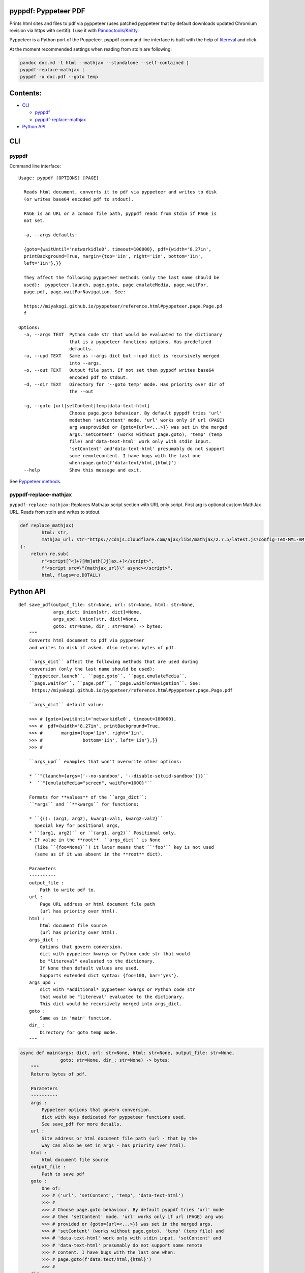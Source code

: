 pyppdf: Pyppeteer PDF
=====================

Prints html sites and files to pdf via pyppeteer (uses patched pyppeteer
that by default downloads updated Chromium revision via https with
certifi). I use it with
`Pandoctools/Knitty <https://github.com/kiwi0fruit/pandoctools>`__.

Pyppeteer is a Python port of the Puppeteer. pyppdf command line
interface is built with the help of
`litereval <https://github.com/kiwi0fruit/litereval>`__ and click.

At the moment recommended settings when reading from stdin are
following:

.. code:: bash

   pandoc doc.md -t html --mathjax --standalone --self-contained |
   pyppdf-replace-mathjax | 
   pyppdf -o doc.pdf --goto temp

Contents:
=========

-  `CLI <#cli>`__

   -  `pyppdf <#pyppdf>`__
   -  `pyppdf-replace-mathjax <#pyppdf-replace-mathjax>`__

-  `Python API <#python-api>`__

CLI
===

pyppdf
~~~~~~

Command line interface:

::

   Usage: pyppdf [OPTIONS] [PAGE]

     Reads html document, converts it to pdf via pyppeteer and writes to disk
     (or writes base64 encoded pdf to stdout).

     PAGE is an URL or a common file path, pyppdf reads from stdin if PAGE is
     not set.

     -a, --args defaults:

     {goto={waitUntil='networkidle0', timeout=100000}, pdf={width='8.27in',
     printBackground=True, margin={top='1in', right='1in', bottom='1in',
     left='1in'},}}

     They affect the following pyppeteer methods (only the last name should be
     used):  pyppeteer.launch, page.goto, page.emulateMedia, page.waitFor,
     page.pdf, page.waitForNavigation. See:

     https://miyakogi.github.io/pyppeteer/reference.html#pyppeteer.page.Page.pd
     f

   Options:
     -a, --args TEXT  Python code str that would be evaluated to the dictionary
                      that is a pyppeteer functions options. Has predefined
                      defaults.
     -u, --upd TEXT   Same as --args dict but --upd dict is recursively merged
                      into --args.
     -o, --out TEXT   Output file path. If not set then pyppdf writes base64
                      encoded pdf to stdout.
     -d, --dir TEXT   Directory for '--goto temp' mode. Has priority over dir of
                      the --out

     -g, --goto [url|setContent|temp|data-text-html]
                      Choose page.goto behaviour. By default pyppdf tries 'url'
                      modethen 'setContent' mode. 'url' works only if url (PAGE)
                      arg wasprovided or {goto={url=<...>}} was set in the merged
                      args.'setContent' (works without page.goto), 'temp' (temp
                      file) and'data-text-html' work only with stdin input.
                      'setContent' and'data-text-html' presumably do not support
                      some remotecontent. I have bugs with the last one
                      when:page.goto(f'data:text/html,{html}')
     --help           Show this message and exit.

See `Pyppeteer
methods <https://miyakogi.github.io/pyppeteer/reference.html#pyppeteer.page.Page.pdf>`__.

pyppdf-replace-mathjax
~~~~~~~~~~~~~~~~~~~~~~

``pyppdf-replace-mathjax``: Replaces MathJax script section with URL
only script. First arg is optional custom MathJax URL. Reads from stdin
and writes to stdout.

.. code:: py

   def replace_mathjax(
           html: str,
           mathjax_url: str="https://cdnjs.cloudflare.com/ajax/libs/mathjax/2.7.5/latest.js?config=TeX-MML-AM_CHTML"
   ):
       return re.sub(
           r"<script[^<]+?[Mm]ath[Jj]ax.+?</script>",
           f"<script src=\"{mathjax_url}\" async></script>",
           html, flags=re.DOTALL)

Python API
==========

::

   def save_pdf(output_file: str=None, url: str=None, html: str=None,
                args_dict: Union[str, dict]=None,
                args_upd: Union[str, dict]=None,
                goto: str=None, dir_: str=None) -> bytes:
       """
       Converts html document to pdf via pyppeteer
       and writes to disk if asked. Also returns bytes of pdf.

       ``args_dict`` affect the following methods that are used during
       conversion (only the last name should be used):
       ``pyppeteer.launch``, ``page.goto``, ``page.emulateMedia``,
       ``page.waitFor``, ``page.pdf``, ``page.waitForNavigation``. See:
        https://miyakogi.github.io/pyppeteer/reference.html#pyppeteer.page.Page.pdf

       ``args_dict`` default value:

       >>> # {goto={waitUntil='networkidle0', timeout=100000},
       >>> #  pdf={width='8.27in', printBackground=True,
       >>> #       margin={top='1in', right='1in',
       >>> #               bottom='1in', left='1in'},}}
       >>> #

       ``args_upd`` examples that won't overwrite other options:

       * ``"{launch={args=['--no-sandbox', '--disable-setuid-sandbox']}}``
       *  ``"{emulateMedia="screen", waitFor=1000}"``

       Formats for **values** of the ``args_dict``:
       ``*args`` and ``**kwargs`` for functions:

       * ``{(): (arg1, arg2), kwarg1=val1, kwarg2=val2}``
         Special key for positional args,
       * ``[arg1, arg2]`` or ``(arg1, arg2)`` Positional only,
       * If value in the **root**  ``args_dict`` is None
         (like ``{foo=None}``) it later means that ``'foo'`` key is not used
         (same as if it was absent in the **root** dict).

       Parameters
       ----------
       output_file :
           Path to write pdf to.
       url :
           Page URL address or html document file path
           (url has priority over html).
       html :
           html document file source
           (url has priority over html).
       args_dict :
           Options that govern conversion.
           dict with pyppeteer kwargs or Python code str that would
           be "litereval" evaluated to the dictionary.
           If None then default values are used.
           Supports extended dict syntax: {foo=100, bar='yes'}.
       args_upd :
           dict with *additional* pyppeteer kwargs or Python code str
           that would be "litereval" evaluated to the dictionary.
           This dict would be recursively merged into args_dict.
       goto :
           Same as in 'main' function.
       dir_ :
           Directory for goto temp mode.
       """

.. code:: py

   async def main(args: dict, url: str=None, html: str=None, output_file: str=None,
                  goto: str=None, dir_: str=None) -> bytes:
       """
       Returns bytes of pdf.

       Parameters
       ----------
       args :
           Pyppeteer options that govern conversion.
           dict with keys dedicated for pyppeteer functions used.
           See save_pdf for more details.
       url :
           Site address or html document file path (url - that by the
           way can also be set in args - has priority over html).
       html :
           html document file source
       output_file :
           Path to save pdf
       goto :
           One of:
           >>> # ('url', 'setContent', 'temp', 'data-text-html')
           >>> #
           >>> # Choose page.goto behaviour. By default pyppdf tries 'url' mode
           >>> # then 'setContent' mode. 'url' works only if url (PAGE) arg was
           >>> # provided or {goto={url=<...>}} was set in the merged args.
           >>> # 'setContent' (works without page.goto), 'temp' (temp file) and
           >>> # 'data-text-html' work only with stdin input. 'setContent' and
           >>> # 'data-text-html' presumably do not support some remote
           >>> # content. I have bugs with the last one when:
           >>> # page.goto(f'data:text/html,{html}')
           >>> #
       dir_ :
           Directory for goto temp mode.
       """
